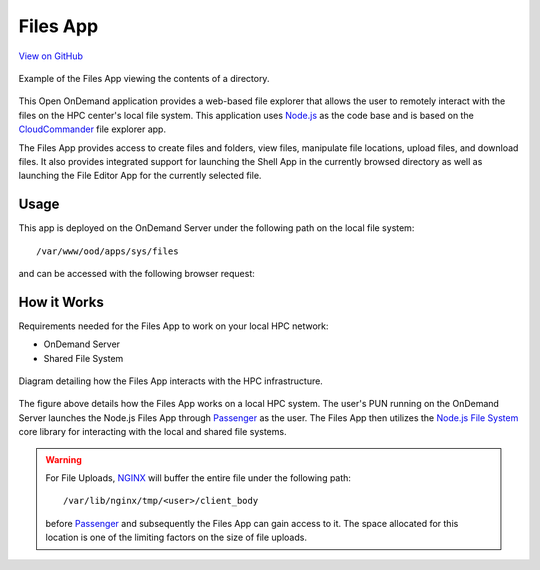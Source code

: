 .. _files:

Files App
=========

`View on GitHub <https://github.com/OSC/ood-fileexplorer>`__

.. figure:: ../images/files-app.png
   :align: center

   Example of the Files App viewing the contents of a directory.

This Open OnDemand application provides a web-based file explorer that allows
the user to remotely interact with the files on the HPC center's local file
system. This application uses Node.js_ as the code base and is based on the
CloudCommander_ file explorer app.

The Files App provides access to create files and folders, view files,
manipulate file locations, upload files, and download files. It also provides
integrated support for launching the Shell App in the currently browsed
directory as well as launching the File Editor App for the currently selected
file.

Usage
-----

This app is deployed on the OnDemand Server under the following path on the
local file system::

  /var/www/ood/apps/sys/files

and can be accessed with the following browser request:

.. http:get:: /pun/sys/files/fs/(path)

   Launches the Files App with a view of the directory for the specified
   ``path``.

   **Example request**:

   .. code-block:: http

      GET /pun/sys/files/fs/home/user/path/to/work HTTP/1.1
      Host: ondemand.hpc.edu

   Launches the Files App with the view of the ``/home/user/path/to/work``
   directory.

How it Works
------------

Requirements needed for the Files App to work on your local HPC network:

- OnDemand Server
- Shared File System

.. figure:: ../images/files-diagram.png
   :align: center

   Diagram detailing how the Files App interacts with the HPC infrastructure.

The figure above details how the Files App works on a local HPC system. The
user's PUN running on the OnDemand Server launches the Node.js Files App
through Passenger_ as the user. The Files App then utilizes the `Node.js File
System`_ core library for interacting with the local and shared file systems.

.. warning::

   For File Uploads, NGINX_ will buffer the entire file under the following
   path::

     /var/lib/nginx/tmp/<user>/client_body

   before Passenger_ and subsequently the Files App can gain access to it. The
   space allocated for this location is one of the limiting factors on the size
   of file uploads.

.. _node.js: https://nodejs.org/en/
.. _cloudcommander: http://cloudcmd.io/
.. _passenger: https://www.phusionpassenger.com/
.. _`node.js file system`: https://nodejs.org/docs/latest-v0.10.x/api/fs.html
.. _nginx: https://nginx.org/en/
